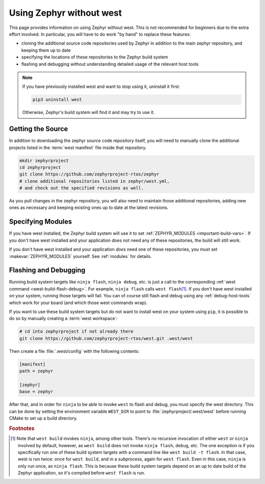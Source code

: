 .. _no-west:

Using Zephyr without west
#########################

This page provides information on using Zephyr without west. This is
not recommended for beginners due to the extra effort involved. In
particular, you will have to do work "by hand" to replace these
features:

- cloning the additional source code repositories used by Zephyr in
  addition to the main zephyr repository, and keeping them up to date
- specifying the locations of these repositories to the Zephyr build
  system
- flashing and debugging without understanding detailed usage of the
  relevant host tools

.. note::

   If you have previously installed west and want to stop using it,
   uninstall it first:

   .. code-block:: console

      pip3 uninstall west

   Otherwise, Zephyr's build system will find it and may try to use
   it.

Getting the Source
------------------

In addition to downloading the zephyr source code repository itself,
you will need to manually clone the additional projects listed in the
:term:`west manifest` file inside that repository.

.. code-block:: console

   mkdir zephyrproject
   cd zephyrproject
   git clone https://github.com/zephyrproject-rtos/zephyr
   # clone additional repositories listed in zephyr/west.yml,
   # and check out the specified revisions as well.

As you pull changes in the zephyr repository, you will also need to
maintain those additional repositories, adding new ones as necessary
and keeping existing ones up to date at the latest revisions.

Specifying Modules
------------------

If you have west installed, the Zephyr build system will use it to set
:ref:`ZEPHYR_MODULES <important-build-vars>`. If you don't have west
installed and your application does not need any of these
repositories, the build will still work.

If you don't have west installed and your application *does* need one
of these repositories, you must set :makevar:`ZEPHYR_MODULES`
yourself. See :ref:`modules` for details.

Flashing and Debugging
----------------------

Running build system targets like ``ninja flash``, ``ninja debug``,
etc. is just a call to the corresponding :ref:`west command
<west-build-flash-debug>`. For example, ``ninja flash`` calls ``west
flash``\ [#wbninja]_. If you don't have west installed on your system, running
those targets will fail. You can of course still flash and debug using
any :ref:`debug-host-tools` which work for your board (and which those
west commands wrap).

If you want to use these build system targets but do not want to
install west on your system using ``pip``, it is possible to do so
by manually creating a :term:`west workspace`:

.. code-block:: console

   # cd into zephyrproject if not already there
   git clone https://github.com/zephyrproject-rtos/west.git .west/west

Then create a file :file:`.west/config` with the following contents:

.. code-block:: none

   [manifest]
   path = zephyr

   [zephyr]
   base = zephyr

After that, and in order for ``ninja`` to be able to invoke ``west``
to flash and debug, you must specify the west directory. This can be
done by setting the environment variable ``WEST_DIR`` to point to
:file:`zephyrproject/.west/west` before running CMake to set up a
build directory.

.. rubric:: Footnotes

.. [#wbninja]

   Note that ``west build`` invokes ``ninja``, among other
   tools. There's no recursive invocation of either ``west`` or
   ``ninja`` involved by default, however, as ``west build`` does not
   invoke ``ninja flash``, ``debug``, etc. The one exception is if you
   specifically run one of these build system targets with a command
   line like ``west build -t flash``. In that case, west is run twice:
   once for ``west build``, and in a subprocess, again for ``west
   flash``. Even in this case, ``ninja`` is only run once, as ``ninja
   flash``. This is because these build system targets depend on an
   up to date build of the Zephyr application, so it's compiled before
   ``west flash`` is run.
